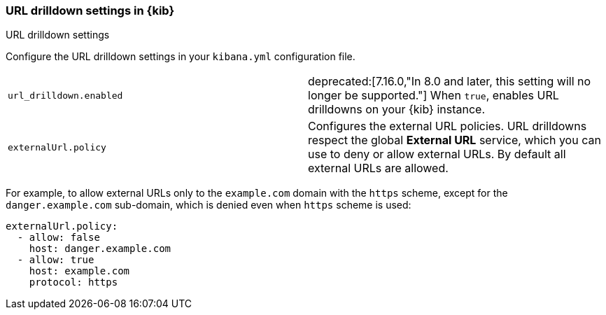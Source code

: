 [[url-drilldown-settings-kb]]
=== URL drilldown settings in {kib}
++++
<titleabbrev>URL drilldown settings</titleabbrev>
++++

Configure the URL drilldown settings in your `kibana.yml` configuration file.

[cols="2*<"]
|===
| [[url-drilldown-enabled]] `url_drilldown.enabled`
 | deprecated:[7.16.0,"In 8.0 and later, this setting will no longer be supported."]
 When `true`, enables URL drilldowns on your {kib} instance.

| [[external-URL-policy]] `externalUrl.policy`
 | Configures the external URL policies. URL drilldowns respect the global *External URL* service, which you can use to deny or allow external URLs.
By default all external URLs are allowed.
|===

For example, to allow external URLs only to the `example.com` domain with the `https` scheme, except for the `danger.example.com` sub-domain,
which is denied even when `https` scheme is used:

["source","yml"]
-----------
externalUrl.policy:
  - allow: false
    host: danger.example.com
  - allow: true
    host: example.com
    protocol: https
-----------

